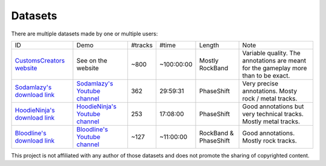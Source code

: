 Datasets
========

There are multiple datasets made by one or multiple users:

+--------------------------------+----------------------------------+---------+------------+-----------------------+--------------------------------------------------------------------------------------+
| ID                             | Demo                             | #tracks | #time      | Length                | Note                                                                                 |
+--------------------------------+----------------------------------+---------+------------+-----------------------+--------------------------------------------------------------------------------------+
| `CustomsCreators website`_     | See on the website               | ~800    | ~100:00:00 | Mostly RockBand       | Variable quality. The annotations are meant for the gameplay more than to be exact.  |
+--------------------------------+----------------------------------+---------+------------+-----------------------+--------------------------------------------------------------------------------------+
| `Sodamlazy's download link`_   | `Sodamlazy's Youtube channel`_   | 362     | 29:59:31   | PhaseShift            | Very precise annotations. Mosty rock / metal tracks.                                 |
+--------------------------------+----------------------------------+---------+------------+-----------------------+--------------------------------------------------------------------------------------+
| `HoodieNinja's download link`_ | `HoodieNinja's Youtube channel`_ | 253     | 17:08:00   | PhaseShift            | Good annotations but very technical tracks. Mostly metal tracks.                     |
+--------------------------------+----------------------------------+---------+------------+-----------------------+--------------------------------------------------------------------------------------+
| `Bloodline's download link`_   | `Bloodline's Youtube channel`_   | ~127    | ~11:00:00  | RockBand & PhaseShift | Good annotations. Mostly rock tracks.                                                |
+--------------------------------+----------------------------------+---------+------------+-----------------------+--------------------------------------------------------------------------------------+


.. _CustomsCreators website: http://customscreators.com/index.php?/page/index.html?sort_col=rating_value&sort_order=desc
.. _Sodamlazy's download link: https://www.dropbox.com/sh/19xlrcw87uvyqdt/AACWTm2Th-yL6FAwOgy8glcya
.. _HoodieNinja's download link: https://mega.nz/#F!BrBmGDpB!FutiGD3EBycI69EIVWB55Q
.. _Bloodline's download link: https://mega.nz/#F!vUIzyKAL!Nbc1rswviKKa5WbcWk5Z1g
.. _Sodamlazy's Youtube channel: https://www.youtube.com/channel/UCK7zmooWgENeCFercRJT51A
.. _HoodieNinja's Youtube channel: https://www.youtube.com/channel/UCIJc_NHELwJktUpskj6TbcA/videos
.. _Bloodline's Youtube channel: https://www.youtube.com/user/xBLooDLiNEx808x/about

This project is not affiliated with any author of those datasets and does not promote the sharing of copyrighted content.